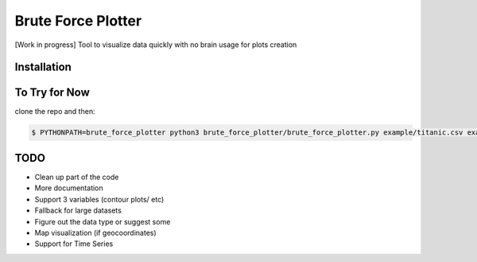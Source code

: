 Brute Force Plotter
===================
[Work in progress]
Tool to visualize data quickly with no brain usage for plots creation

Installation
------------


To Try for Now
--------------
clone the repo and then:

.. code:: bash
	
	$ PYTHONPATH=brute_force_plotter python3 brute_force_plotter/brute_force_plotter.py example/titanic.csv example/titanic_dtypes.json example/output


TODO
----
- Clean up part of the code
- More documentation
- Support 3 variables (contour plots/ etc)
- Fallback for large datasets
- Figure out the data type or suggest some
- Map visualization (if geocoordinates)
- Support for Time Series
